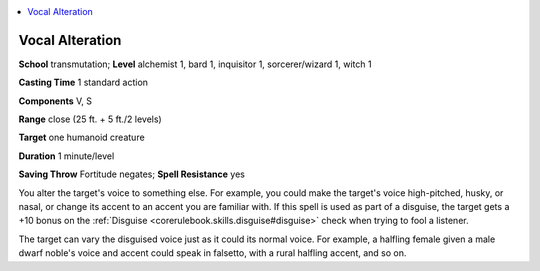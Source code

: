 
.. _`ultimatemagic.spells.vocalalteration`:

.. contents:: \ 

.. _`ultimatemagic.spells.vocalalteration#vocal_alteration`:

Vocal Alteration
=================

\ **School**\  transmutation; \ **Level**\  alchemist 1, bard 1, inquisitor 1, sorcerer/wizard 1, witch 1

\ **Casting Time**\  1 standard action

\ **Components**\  V, S

\ **Range**\  close (25 ft. + 5 ft./2 levels)

\ **Target**\  one humanoid creature

\ **Duration**\  1 minute/level

\ **Saving Throw**\  Fortitude negates; \ **Spell Resistance**\  yes

You alter the target's voice to something else. For example, you could make the target's voice high-pitched, husky, or nasal, or change its accent to an accent you are familiar with. If this spell is used as part of a disguise, the target gets a +10 bonus on the :ref:`Disguise <corerulebook.skills.disguise#disguise>`\  check when trying to fool a listener.

The target can vary the disguised voice just as it could its normal voice. For example, a halfling female given a male dwarf noble's voice and accent could speak in falsetto, with a rural halfling accent, and so on.

